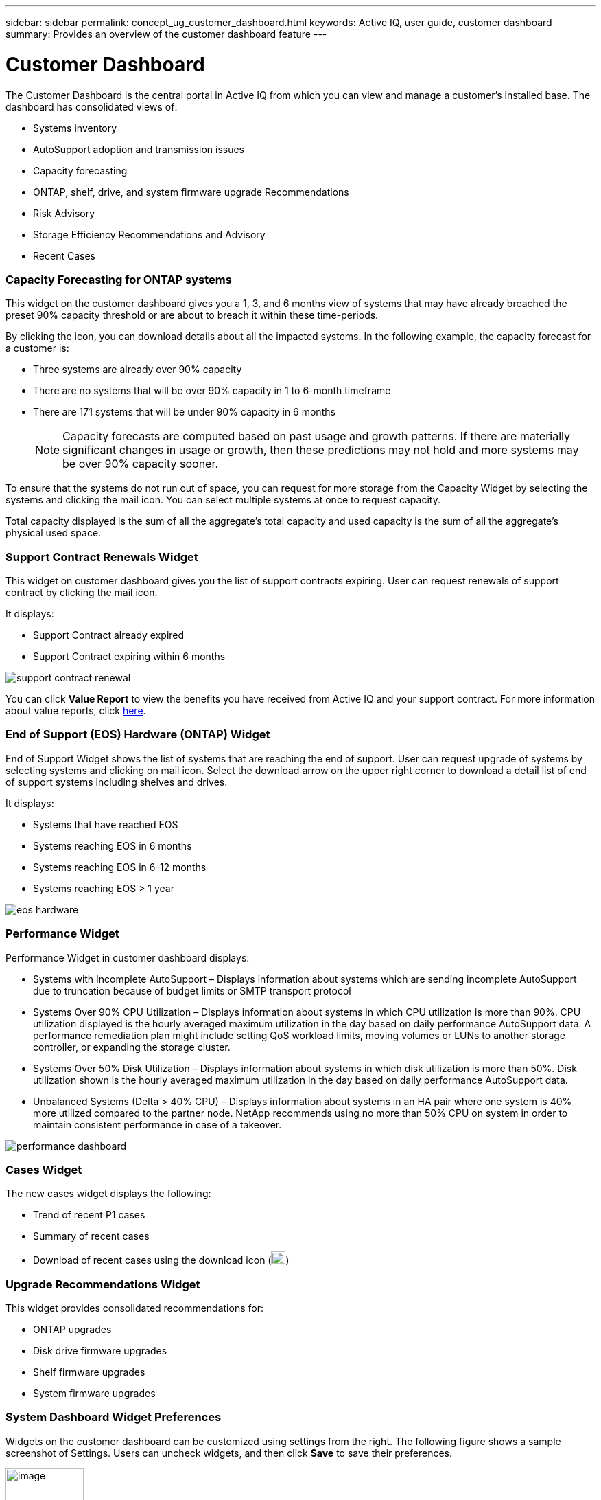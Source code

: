 ---
sidebar: sidebar
permalink: concept_ug_customer_dashboard.html
keywords: Active IQ, user guide, customer dashboard
summary: Provides an overview of the customer dashboard feature
---

= Customer Dashboard
:hardbreaks:
:nofooter:
:icons: font
:linkattrs:
:imagesdir: ./media/UserGuide

The Customer Dashboard is the central portal in Active IQ from which you can view and manage a customer’s installed base. The dashboard has consolidated views of:

* Systems inventory
* AutoSupport adoption and transmission issues
* Capacity forecasting
* ONTAP, shelf, drive, and system firmware upgrade Recommendations
* Risk Advisory
* Storage Efficiency Recommendations and Advisory
* Recent Cases

=== Capacity Forecasting for ONTAP systems

This widget on the customer dashboard gives you a 1, 3, and 6 months view of systems that may have already breached the preset 90% capacity threshold or are about to breach it within these time-periods.

By clicking the icon, you can download details about all the impacted systems. In the following example, the capacity forecast for a customer is:

* Three systems are already over 90% capacity
* There are no systems that will be over 90% capacity in 1 to 6-month timeframe
* There are 171 systems that will be under 90% capacity in 6 months
+
NOTE: Capacity forecasts are computed based on past usage and growth patterns. If there are materially significant changes in usage or growth, then these predictions may not hold and more systems may be over 90% capacity sooner.

To ensure that the systems do not run out of space, you can request for more storage from the Capacity Widget by selecting the systems and clicking the mail icon. You can select multiple systems at once to request capacity.

Total capacity displayed is the sum of all the aggregate’s total capacity and used capacity is the sum of all the aggregate’s physical used space.

=== Support Contract Renewals Widget

This widget on customer dashboard gives you the list of support contracts expiring. User can request renewals of support contract by clicking the mail icon.

It displays:

* Support Contract already expired
* Support Contract expiring within 6 months

image:support_contract_renewal.png[support contract renewal]

You can click *Value Report* to view the benefits you have received from Active IQ and your support contract. For more information about value reports, click link:concept_aiq_value_report.html[here].

=== End of Support (EOS) Hardware (ONTAP) Widget

End of Support Widget shows the list of systems that are reaching the end of support. User can request upgrade of systems by selecting systems and clicking on mail icon. Select the download arrow on the upper right corner to download a detail list of end of support systems including shelves and drives.

It displays:

* Systems that have reached EOS
* Systems reaching EOS in 6 months
* Systems reaching EOS in 6-12 months
* Systems reaching EOS > 1 year

image:eos_hardware.png[eos hardware]

=== Performance Widget

Performance Widget in customer dashboard displays:

* Systems with Incomplete AutoSupport – Displays information about systems which are sending incomplete AutoSupport due to truncation because of budget limits or SMTP transport protocol
* Systems Over 90% CPU Utilization – Displays information about systems in which CPU utilization is more than 90%. CPU utilization displayed is the hourly averaged maximum utilization in the day based on daily performance AutoSupport data. A performance remediation plan might include setting QoS workload limits, moving volumes or LUNs to another storage controller, or expanding the storage cluster.
* Systems Over 50% Disk Utilization – Displays information about systems in which disk utilization is more than 50%. Disk utilization shown is the hourly averaged maximum utilization in the day based on daily performance AutoSupport data.
* Unbalanced Systems (Delta > 40% CPU) – Displays information about systems in an HA pair where one system is 40% more utilized compared to the partner node. NetApp recommends using no more than 50% CPU on system in order to maintain consistent performance in case of a takeover.

image:performance_dashboard.png[performance dashboard]

=== Cases Widget

The new cases widget displays the following:

* Trend of recent P1 cases
* Summary of recent cases
* Download of recent cases using the download icon (image:download.png[image,width=21,height=18])

=== Upgrade Recommendations Widget

This widget provides consolidated recommendations for:

* ONTAP upgrades
* Disk drive firmware upgrades
* Shelf firmware upgrades
* System firmware upgrades

=== System Dashboard Widget Preferences

Widgets on the customer dashboard can be customized using settings from the right. The following figure shows a sample screenshot of Settings. Users can uncheck widgets, and then click *Save* to save their preferences.

image:image21.png[image,width=114,height=278]
